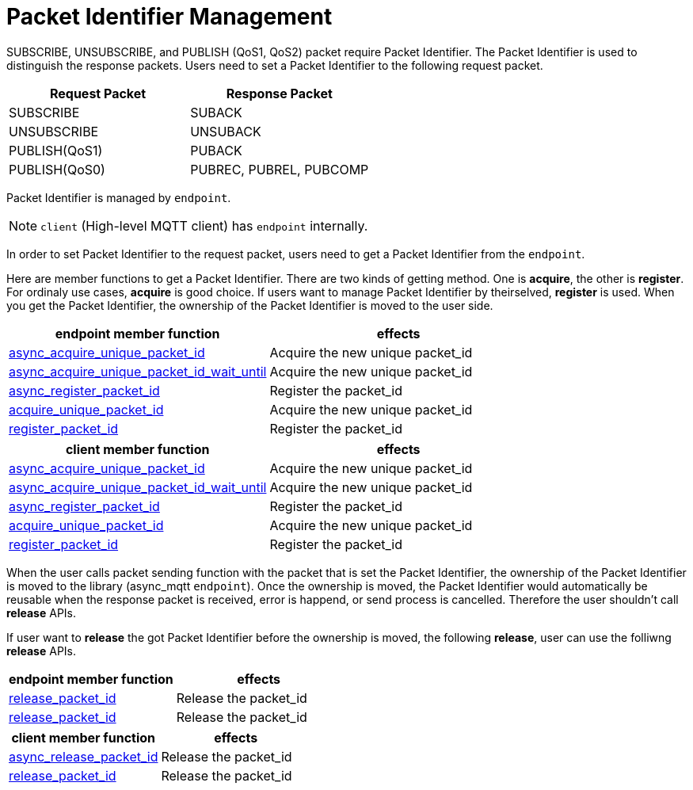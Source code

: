 :last-update-label!:
:am-version: latest
:source-highlighter: rouge
:rouge-style: base16.monokai

ifdef::env-github[:am-base-path: ../../main]
ifndef::env-github[:am-base-path: ../..]
ifdef::env-github[:api-base: link:https://redboltz.github.io/async_mqtt/doc/{am-version}/html]
ifndef::env-github[:api-base: link:../api]

= Packet Identifier Management

SUBSCRIBE, UNSUBSCRIBE, and PUBLISH (QoS1, QoS2) packet require Packet Identifier. The Packet Identifier is used to distinguish the response packets. Users need to set a Packet Identifier to the following request packet.

|===
|Request Packet|Response Packet

|SUBSCRIBE|SUBACK
|UNSUBSCRIBE|UNSUBACK
|PUBLISH(QoS1)|PUBACK
|PUBLISH(QoS0)|PUBREC, PUBREL, PUBCOMP
|===

Packet Identifier is managed by `endpoint`.

NOTE: `client` (High-level MQTT client) has `endpoint` internally.

In order to set Packet Identifier to the request packet, users need to get a Packet Identifier from the `endpoint`.

Here are member functions to get a Packet Identifier. There are two kinds of getting method. One is **acquire**, the other is **register**. For ordinaly use cases, **acquire** is good choice. If users want to manage Packet Identifier by theirselved, **register** is used.
When you get the Packet Identifier, the ownership of the Packet Identifier is moved to the user side.

|===
|endpoint member function | effects

|{api-base}/++classasync__mqtt_1_1basic__endpoint.html#a7274b1d7f83634fd64fe616de1ff3e7f++[async_acquire_unique_packet_id]|Acquire the new unique packet_id
|{api-base}/++classasync__mqtt_1_1basic__endpoint.html#a425e8172d00a1ace4274cf188d626de5++[async_acquire_unique_packet_id_wait_until]|Acquire the new unique packet_id
|{api-base}/++classasync__mqtt_1_1basic__endpoint.html#afae5c04121fb587cc76dfbba65d52dac++[async_register_packet_id]|Register the packet_id
|{api-base}/++classasync__mqtt_1_1basic__endpoint.html#a9864c9c46f655e82a8cbb93d2725f0e0++[acquire_unique_packet_id]|Acquire the new unique packet_id
|{api-base}/++classasync__mqtt_1_1basic__endpoint.html#adaff45fdd6e9bc61001b1ac936040c01++[register_packet_id]|Register the packet_id
|===


|===
|client member function | effects

|{api-base}/++classasync__mqtt_1_1client.html#ae866b887888316e02f14487ec2892a23++[async_acquire_unique_packet_id]|Acquire the new unique packet_id
|{api-base}/++classasync__mqtt_1_1client.html#a107f857b734a01cfeb6f8fc7894e60f1++[async_acquire_unique_packet_id_wait_until]|Acquire the new unique packet_id
|{api-base}/++classasync__mqtt_1_1client.html#a107f857b734a01cfeb6f8fc7894e60f1++[async_register_packet_id]|Register the packet_id
|{api-base}/++classasync__mqtt_1_1client.html#ab160ebb19bd7e51f8460e59a88deff86++[acquire_unique_packet_id]|Acquire the new unique packet_id
|{api-base}/++classasync__mqtt_1_1client.html#a2a7414f348afda7a9059135338ddaadc++[register_packet_id]|Register the packet_id
|===

When the user calls packet sending function with the packet that is set the Packet Identifier, the ownership of the Packet Identifier is moved to the library (async_mqtt `endpoint`). Once the ownership is moved, the Packet Identifier would automatically be reusable when the response packet is received, error is happend, or send process is cancelled. Therefore the user shouldn't call **release** APIs.

If user want to **release** the got Packet Identifier before the ownership is moved, the following **release**, user can use the folliwng **release** APIs.

|===
|endpoint member function | effects

|{api-base}/++classasync__mqtt_1_1basic__endpoint.html#a3ad31451430f889136831229fbd89e63++[release_packet_id]|Release the packet_id
|{api-base}/++classasync__mqtt_1_1basic__endpoint.html#ae72fa838272da0e140e5ad1acf24463b++[release_packet_id]|Release the packet_id
|===

|===
|client member function | effects

|{api-base}/++classasync__mqtt_1_1client.html#a2574049a028672d01dcb4a49d80dec27++[async_release_packet_id]|Release the packet_id
|{api-base}/++classasync__mqtt_1_1client.html#a5e091785f9ed21afc1aeaf9a09ccebb2++[release_packet_id]|Release the packet_id
|===
